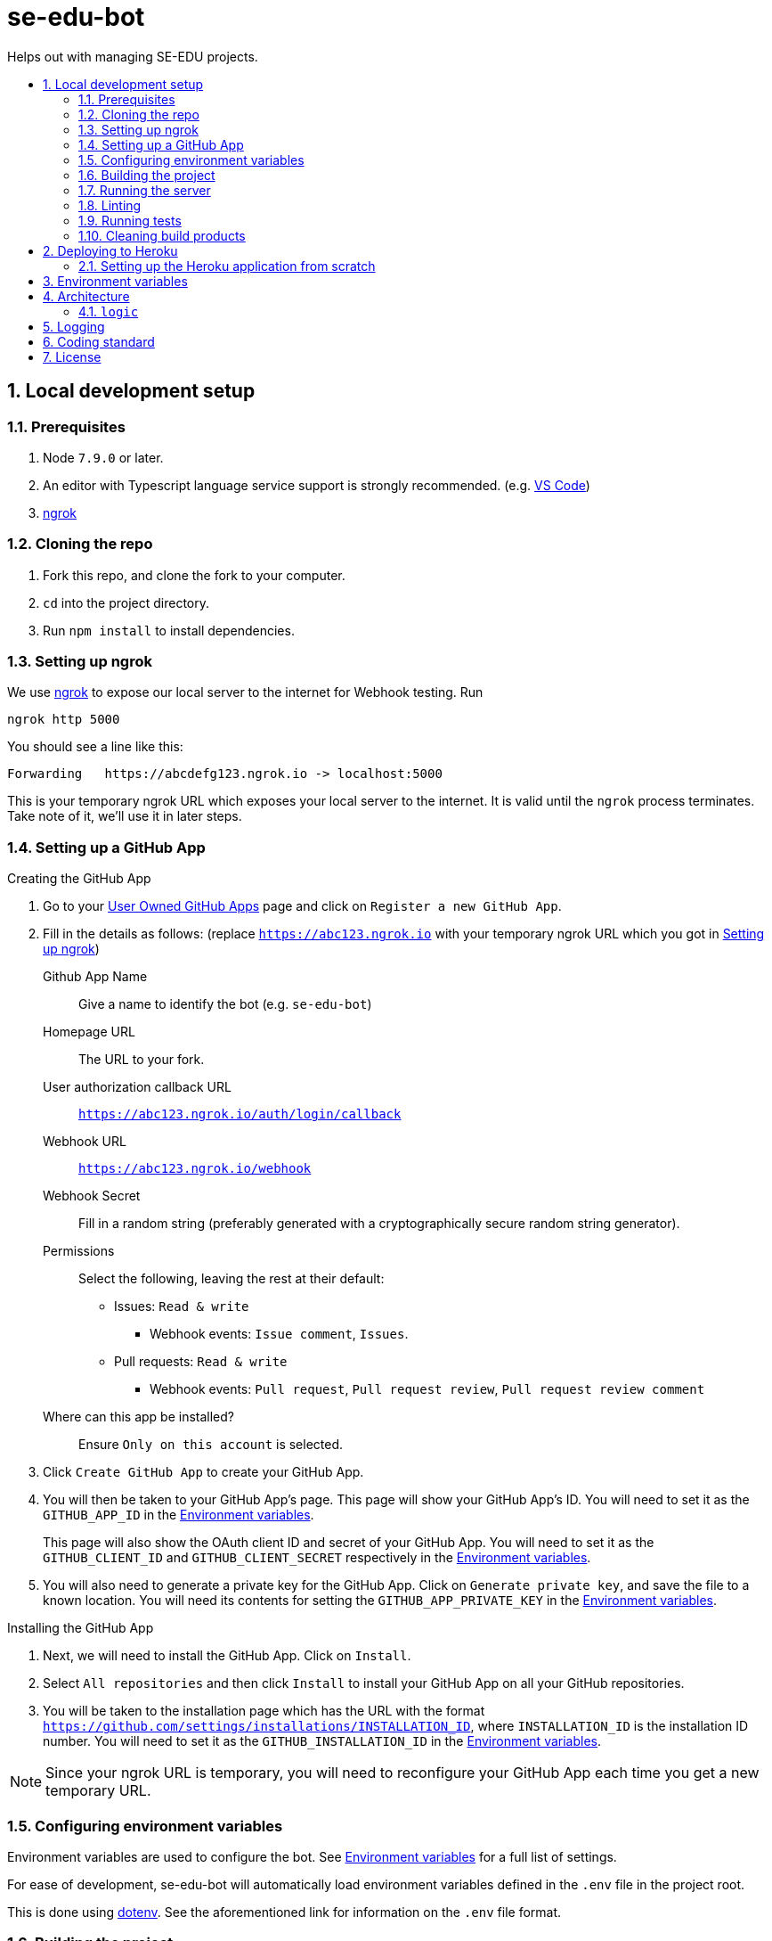 = se-edu-bot
:toc: preamble
:toc-title:
:sectnums:
ifdef::env-github[]
:tip-caption: :bulb:
:note-caption: :information_source:
endif::[]
ifdef::env-github,env-browser[:outfilesuffix: .adoc]

Helps out with managing SE-EDU projects.

== Local development setup

=== Prerequisites

. Node `7.9.0` or later.
. An editor with Typescript language service support is strongly recommended.
  (e.g. https://code.visualstudio.com/[VS Code])
. https://ngrok.com/[ngrok]

=== Cloning the repo

. Fork this repo, and clone the fork to your computer.
. `cd` into the project directory.
. Run `npm install` to install dependencies.

=== Setting up ngrok

We use https://ngrok.com/[ngrok] to expose our local server to the internet for Webhook testing.
Run

----
ngrok http 5000
----

You should see a line like this:

----
Forwarding   https://abcdefg123.ngrok.io -> localhost:5000
----

This is your temporary ngrok URL which exposes your local server to the internet.
It is valid until the `ngrok` process terminates.
Take note of it, we'll use it in later steps.

=== Setting up a GitHub App

.Creating the GitHub App
. Go to your https://github.com/settings/apps[User Owned GitHub Apps] page and click on `Register a new GitHub App`.
. Fill in the details as follows:
  (replace `https://abc123.ngrok.io` with your temporary ngrok URL which you got in <<Setting up ngrok>>)

    Github App Name::
    Give a name to identify the bot (e.g. `se-edu-bot`)

    Homepage URL::
    The URL to your fork.

    User authorization callback URL::
    `https://abc123.ngrok.io/auth/login/callback`

    Webhook URL::
    `https://abc123.ngrok.io/webhook`

    Webhook Secret::
    Fill in a random string (preferably generated with a cryptographically secure random string generator).

    Permissions::
    Select the following, leaving the rest at their default:

    * Issues: `Read & write`
    ** Webhook events: `Issue comment`, `Issues`.
    * Pull requests: `Read & write`
    ** Webhook events: `Pull request`, `Pull request review`, `Pull request review comment`

    Where can this app be installed?::
    Ensure `Only on this account` is selected.

. Click `Create GitHub App` to create your GitHub App.
. You will then be taken to your GitHub App's page.
  This page will show your GitHub App's ID.
  You will need to set it as the `GITHUB_APP_ID` in the <<Environment variables>>.
+
This page will also show the OAuth client ID and secret of your GitHub App.
You will need to set it as the `GITHUB_CLIENT_ID` and `GITHUB_CLIENT_SECRET` respectively in the <<Environment variables>>.

. You will also need to generate a private key for the GitHub App.
  Click on `Generate private key`, and save the file to a known location.
  You will need its contents for setting the `GITHUB_APP_PRIVATE_KEY` in the <<Environment variables>>.

.Installing the GitHub App
. Next, we will need to install the GitHub App. Click on `Install`.
. Select `All repositories` and then click `Install` to install your GitHub App on all your GitHub repositories.
. You will be taken to the installation page which has the URL with the format
  `https://github.com/settings/installations/INSTALLATION_ID`,
  where `INSTALLATION_ID` is the installation ID number.
  You will need to set it as the `GITHUB_INSTALLATION_ID` in the <<Environment variables>>.

NOTE: Since your ngrok URL is temporary,
you will need to reconfigure your GitHub App each time you get a new temporary URL.

=== Configuring environment variables

Environment variables are used to configure the bot.
See <<Environment variables>> for a full list of settings.

For ease of development,
se-edu-bot will automatically load environment variables defined in the `.env` file in the project root.

This is done using https://github.com/motdotla/dotenv[dotenv].
See the aforementioned link for information on the `.env` file format.

=== Building the project

* Build the project once.
+
[source,shell]
----
npm run build
----

* Do a clean build.
+
[source,shell]
----
npm run all clean build
----

=== Running the server

The project must be built first (`npm run build`).

* Run the server
+
[source,shell]
----
npm start
----

* Run the server and watch for changes,
  incrementally rebuilding the project and restarting the server whenever source files change.
+
[source,shell]
----
npm run watch
----

The server should be accessible via your ngrok address which you got in <<Setting up ngrok>>.

=== Linting

[source,shell]
----
npm run lint
----

=== Running tests

The project must be built first (`npm run build`).

* Run tests once.
+
[source,shell]
----
npm test
----

* Run tests and watch for changes,
  incrementally rebuilding the project and re-running tests whenever source files change.
+
[source,shell]
----
npm run test-watch
----

=== Cleaning build products

[source,shell]
----
npm run clean
----

== Deploying to Heroku

This repository is setup to automatically deploy to Heroku whenever new commits are pushed to `master`.
As such, there is no need for any manual deployment.

Below is a guide for setting up the Heroku application from scratch should there be any need to (e.g. for testing).

=== Setting up the Heroku application from scratch

.Part 1: Set up Heroku App
. Go to the https://dashboard.heroku.com[Heroku dashboard] and login.
. `New` -> `Create new App`.
. Enter the app name (i.e. `se-edu-bot`) and click `Create App`.
. Under `Deployment method`, select `Github`.
. If Heroku Dashboard does not have access to your GitHub account,
  it will display a single `Connect to GitHub` button.
  Click on it, and then authorize the Heroku Dashboard to access your GitHub account and `se-edu` organization.
. Follow the instructions to connect the Heroku app to the `se-edu/se-edu-bot` repo.
. Ensure the `Wait for CI to pass before deploy` checkbox is checked, and then click `Enable Automatic Deploys`.

.Part 2: Set up GitHub App
. On GitHub, go to https://github.com/settings/profile[Your profile page] -> Organization Settings -> `se-edu`.
. Click on `Github Apps`.
. Click on `Register a new GitHub App`
. Follow the same steps as <<Setting up a GitHub App>>,
  except instead of using the `ngrok.io` hostname use the Heroku App's hostname (e.g. `https://se-edu-bot.herokuapp.com`)

.Part 3: Continue setting up Heroku App
. Go back to the https://dashboard.heroku.com[Heroku dashboard] and click on the `se-edu-bot` app to go to its page.
. Go to `Settings` -> `Config Variables`, and set `NPM_CONFIG_PRODUCTION` to `false`.
. Configure the rest of the <<Environment variables>>.

== Environment variables

`PROXY`::
(Required) Set to `true` if se-edu-bot is served behind a reverse proxy (e.g. ngrok or heroku).
Given that we host se-edu-bot on heroku and use ngrok for development,
this should usually be set to `true`.

`PORT`::
TCP port which the server will listen on.
There is no need to explicitly set this on Heroku,
as Heroku will automatically set the `PORT` environment variable.
(Default: 5000)

`GITHUB_WEBHOOK_SECRET`::
(Required) The webhook secret of the GitHub App. (See <<Setting up a GitHub App>>)

`GITHUB_APP_ID`::
(Required) The GitHub App ID. (See <<Setting up a GitHub App>>)

`GITHUB_APP_PRIVATE_KEY`::
(Required) The *full* contents of the GitHub App private key file.
Newlines must be preserved.
(See <<Setting up a GitHub App>>)

`GITHUB_INSTALLATION_ID`::
(Required) The installation ID of the GitHub App.
(See <<Setting up a GitHub App>>)

`GITHUB_CLIENT_ID`::
(Required) The OAuth Client ID of the GitHub App.
(See <<Setting up a GitHub App>>)

`GITHUB_CLIENT_SECRET`::
(Required) The OAuth Client secret of the GitHub App.
(See <<Setting up a GitHub App>>)

== Architecture

`lib/`::
    Utility libraries.
    Try to avoid encoding policy within the code,
    instead pass options to them via the entry point (`server.ts`).

`logic/`::
    Code controlling the behavior of the bot.

=== `logic`

The bot's behavior is split into multiple logic components,
each doing one thing.
Each logic component is implemented as an individual file within the `logic/` directory.

All logic components implement the `Logic` interface.
Most logic components also inherit from the `BaseLogic` class,
which provides some useful base functionality such as splitting the `webhookMiddleware()` method into event-specific callback methods.

== Logging

To facilitate debugging problems in production,
se-edu-bot exposes its logs via the `/logs` endpoint.

You need to be a member of the `se-edu` organization in order to access them.

== Coding standard

We follow the oss-generic coding standard.

== License

MIT License
